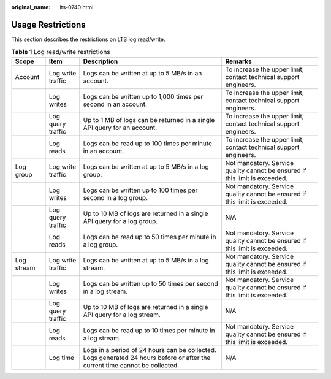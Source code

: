 :original_name: lts-0740.html

.. _lts-0740:

Usage Restrictions
==================

This section describes the restrictions on LTS log read/write.

.. table:: **Table 1** Log read/write restrictions

   +------------+-------------------+------------------------------------------------------------------------------------------------------------------------------+-----------------------------------------------------------------------------+
   | Scope      | Item              | Description                                                                                                                  | Remarks                                                                     |
   +============+===================+==============================================================================================================================+=============================================================================+
   | Account    | Log write traffic | Logs can be written at up to 5 MB/s in an account.                                                                           | To increase the upper limit, contact technical support engineers.           |
   +------------+-------------------+------------------------------------------------------------------------------------------------------------------------------+-----------------------------------------------------------------------------+
   |            | Log writes        | Logs can be written up to 1,000 times per second in an account.                                                              | To increase the upper limit, contact technical support engineers.           |
   +------------+-------------------+------------------------------------------------------------------------------------------------------------------------------+-----------------------------------------------------------------------------+
   |            | Log query traffic | Up to 1 MB of logs can be returned in a single API query for an account.                                                     | To increase the upper limit, contact technical support engineers.           |
   +------------+-------------------+------------------------------------------------------------------------------------------------------------------------------+-----------------------------------------------------------------------------+
   |            | Log reads         | Logs can be read up to 100 times per minute in an account.                                                                   | To increase the upper limit, contact technical support engineers.           |
   +------------+-------------------+------------------------------------------------------------------------------------------------------------------------------+-----------------------------------------------------------------------------+
   | Log group  | Log write traffic | Logs can be written at up to 5 MB/s in a log group.                                                                          | Not mandatory. Service quality cannot be ensured if this limit is exceeded. |
   +------------+-------------------+------------------------------------------------------------------------------------------------------------------------------+-----------------------------------------------------------------------------+
   |            | Log writes        | Logs can be written up to 100 times per second in a log group.                                                               | Not mandatory. Service quality cannot be ensured if this limit is exceeded. |
   +------------+-------------------+------------------------------------------------------------------------------------------------------------------------------+-----------------------------------------------------------------------------+
   |            | Log query traffic | Up to 10 MB of logs are returned in a single API query for a log group.                                                      | N/A                                                                         |
   +------------+-------------------+------------------------------------------------------------------------------------------------------------------------------+-----------------------------------------------------------------------------+
   |            | Log reads         | Logs can be read up to 50 times per minute in a log group.                                                                   | Not mandatory. Service quality cannot be ensured if this limit is exceeded. |
   +------------+-------------------+------------------------------------------------------------------------------------------------------------------------------+-----------------------------------------------------------------------------+
   | Log stream | Log write traffic | Logs can be written at up to 5 MB/s in a log stream.                                                                         | Not mandatory. Service quality cannot be ensured if this limit is exceeded. |
   +------------+-------------------+------------------------------------------------------------------------------------------------------------------------------+-----------------------------------------------------------------------------+
   |            | Log writes        | Logs can be written up to 50 times per second in a log stream.                                                               | Not mandatory. Service quality cannot be ensured if this limit is exceeded. |
   +------------+-------------------+------------------------------------------------------------------------------------------------------------------------------+-----------------------------------------------------------------------------+
   |            | Log query traffic | Up to 10 MB of logs are returned in a single API query for a log stream.                                                     | N/A                                                                         |
   +------------+-------------------+------------------------------------------------------------------------------------------------------------------------------+-----------------------------------------------------------------------------+
   |            | Log reads         | Logs can be read up to 10 times per minute in a log stream.                                                                  | Not mandatory. Service quality cannot be ensured if this limit is exceeded. |
   +------------+-------------------+------------------------------------------------------------------------------------------------------------------------------+-----------------------------------------------------------------------------+
   |            | Log time          | Logs in a period of 24 hours can be collected. Logs generated 24 hours before or after the current time cannot be collected. | N/A                                                                         |
   +------------+-------------------+------------------------------------------------------------------------------------------------------------------------------+-----------------------------------------------------------------------------+
